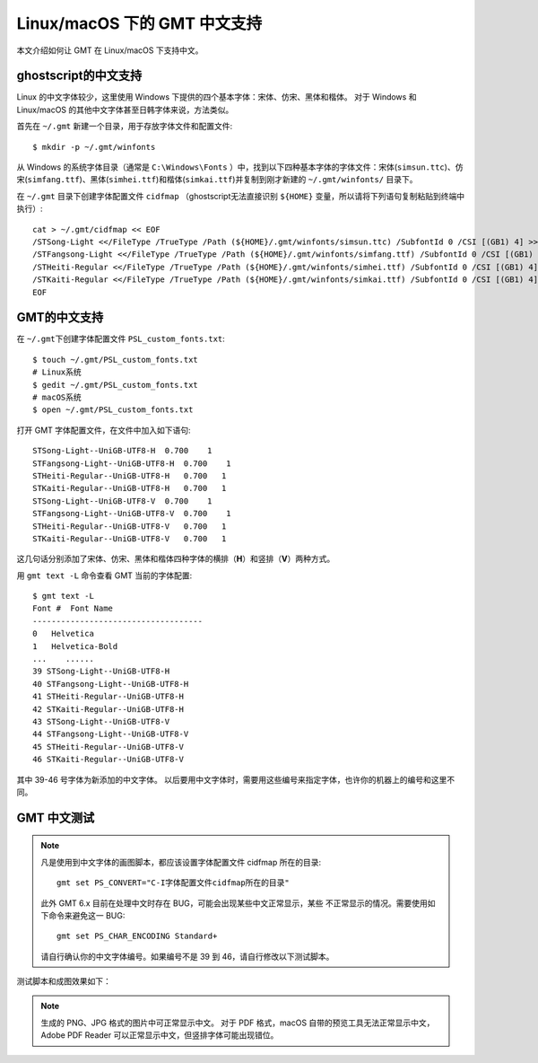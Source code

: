 Linux/macOS 下的 GMT 中文支持
==============================

本文介绍如何让 GMT 在 Linux/macOS 下支持中文。

ghostscript的中文支持
---------------------

Linux 的中文字体较少，这里使用 Windows 下提供的四个基本字体：宋体、仿宋、黑体和楷体。
对于 Windows 和 Linux/macOS 的其他中文字体甚至日韩字体来说，方法类似。

首先在 ``~/.gmt`` 新建一个目录，用于存放字体文件和配置文件::

    $ mkdir -p ~/.gmt/winfonts

从 Windows 的系统字体目录（通常是 ``C:\Windows\Fonts`` ）中，找到以下四种基本字体的字体文件：宋体(``simsun.ttc``)、仿宋(``simfang.ttf``)、黑体(``simhei.ttf``)和楷体(``simkai.ttf``)并复制到刚才新建的 ``~/.gmt/winfonts/`` 目录下。

在 ``~/.gmt`` 目录下创建字体配置文件 ``cidfmap`` （ghostscript无法直接识别 ``${HOME}`` 变量，所以请将下列语句复制粘贴到终端中执行）::

    cat > ~/.gmt/cidfmap << EOF
    /STSong-Light <</FileType /TrueType /Path (${HOME}/.gmt/winfonts/simsun.ttc) /SubfontId 0 /CSI [(GB1) 4] >> ;
    /STFangsong-Light <</FileType /TrueType /Path (${HOME}/.gmt/winfonts/simfang.ttf) /SubfontId 0 /CSI [(GB1) 4] >> ;
    /STHeiti-Regular <</FileType /TrueType /Path (${HOME}/.gmt/winfonts/simhei.ttf) /SubfontId 0 /CSI [(GB1) 4] >> ;
    /STKaiti-Regular <</FileType /TrueType /Path (${HOME}/.gmt/winfonts/simkai.ttf) /SubfontId 0 /CSI [(GB1) 4] >> ;
    EOF

GMT的中文支持
-------------

在 ``~/.gmt``\ 下创建字体配置文件 ``PSL_custom_fonts.txt``::

    $ touch ~/.gmt/PSL_custom_fonts.txt
    # Linux系统
    $ gedit ~/.gmt/PSL_custom_fonts.txt
    # macOS系统
    $ open ~/.gmt/PSL_custom_fonts.txt

打开 GMT 字体配置文件，在文件中加入如下语句::

    STSong-Light--UniGB-UTF8-H  0.700    1
    STFangsong-Light--UniGB-UTF8-H  0.700    1
    STHeiti-Regular--UniGB-UTF8-H   0.700   1
    STKaiti-Regular--UniGB-UTF8-H   0.700   1
    STSong-Light--UniGB-UTF8-V  0.700    1
    STFangsong-Light--UniGB-UTF8-V  0.700    1
    STHeiti-Regular--UniGB-UTF8-V   0.700   1
    STKaiti-Regular--UniGB-UTF8-V   0.700   1

这几句话分别添加了宋体、仿宋、黑体和楷体四种字体的横排（**H**）和竖排（**V**）两种方式。

用 ``gmt text -L`` 命令查看 GMT 当前的字体配置::

    $ gmt text -L
    Font #  Font Name
    ------------------------------------
    0   Helvetica
    1   Helvetica-Bold
    ...    ......
    39 STSong-Light--UniGB-UTF8-H
    40 STFangsong-Light--UniGB-UTF8-H
    41 STHeiti-Regular--UniGB-UTF8-H
    42 STKaiti-Regular--UniGB-UTF8-H
    43 STSong-Light--UniGB-UTF8-V
    44 STFangsong-Light--UniGB-UTF8-V
    45 STHeiti-Regular--UniGB-UTF8-V
    46 STKaiti-Regular--UniGB-UTF8-V

其中 39-46 号字体为新添加的中文字体。
以后要用中文字体时，需要用这些编号来指定字体，也许你的机器上的编号和这里不同。

GMT 中文测试
------------

.. note::

    凡是使用到中文字体的画图脚本，都应该设置字体配置文件 cidfmap 所在的目录::

        gmt set PS_CONVERT="C-I字体配置文件cidfmap所在的目录"

    此外 GMT 6.x 目前在处理中文时存在 BUG，可能会出现某些中文正常显示，某些
    不正常显示的情况。需要使用如下命令来避免这一 BUG::

        gmt set PS_CHAR_ENCODING Standard+

    请自行确认你的中文字体编号。如果编号不是 39 到 46，请自行修改以下测试脚本。

测试脚本和成图效果如下：

.. gmtplot:: GMT_Chinese.sh
    :show-code: true
    :width: 100%

.. note::

    生成的 PNG、JPG 格式的图片中可正常显示中文。
    对于 PDF 格式，macOS 自带的预览工具无法正常显示中文，
    Adobe PDF Reader 可以正常显示中文，但竖排字体可能出现错位。
